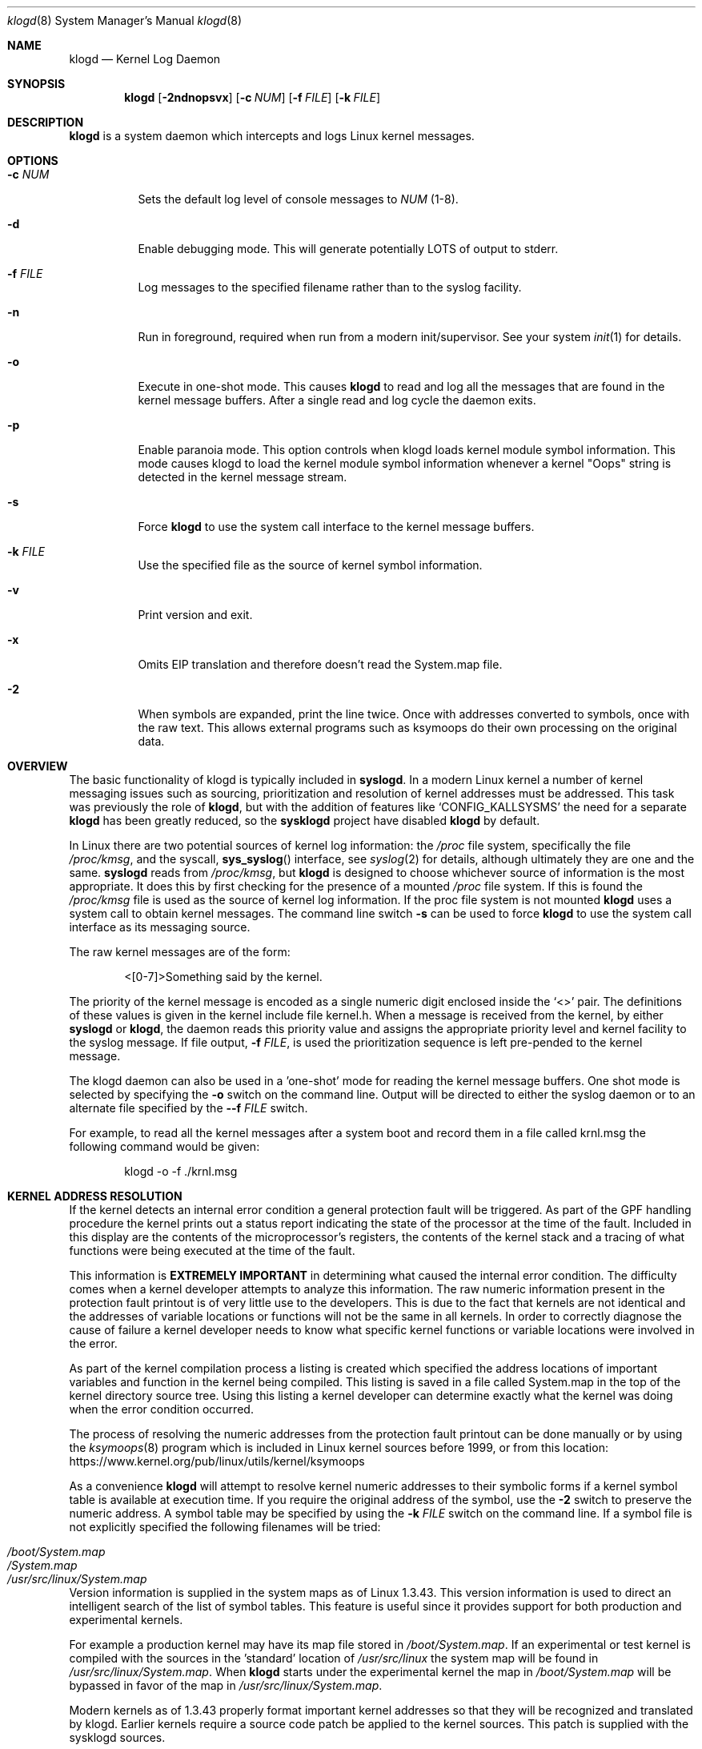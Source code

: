 .\"                                                              -*- nroff -*-
.\" Copyright 1994-1996  Dr. Greg Wettstein, Enjellic Systems Development.
.\" Copyright 1997-2007  Martin Schulze <joey@infodrom.org>
.\" Copyright 2018-2019  Joachim Nilsson <troglobit@gmail.com>
.\"
.\" May be distributed under the GNU General Public License
.\"
.Dd Oct 30, 2019
.Dt klogd 8
.Os "sysklogd (2.0)"
.Sh NAME
.Nm klogd
.Nd Kernel Log Daemon
.Sh SYNOPSIS
.Nm
.Op Fl 2ndnopsvx
.Op Fl c Ar NUM
.Op Fl f Ar FILE
.Op Fl k Ar FILE
.Sh DESCRIPTION
.Nm
is a system daemon which intercepts and logs Linux kernel messages.
.Sh OPTIONS
.Bl -tag -width Ds
.It Fl c Ar NUM
Sets the default log level of console messages to
.Ar NUM
(1-8).
.It Fl d
Enable debugging mode.  This will generate potentially LOTS of output to
stderr.
.It Fl f Ar FILE
Log messages to the specified filename rather than to the syslog facility.
.It Fl n
Run in foreground, required when run from a modern init/supervisor.  See
your system
.Xr init 1
for details.
.It Fl o
Execute in one-shot mode.  This causes
.Nm
to read and log all the messages that are found in the kernel message
buffers.  After a single read and log cycle the daemon exits.
.It Fl p
Enable paranoia mode.  This option controls when klogd loads kernel
module symbol information.  This mode causes klogd to load the kernel
module symbol information whenever a kernel "Oops" string is detected in
the kernel message stream.
.It Fl s
Force
.Nm
to use the system call interface to the kernel message buffers.
.It Fl k Ar FILE
Use the specified file as the source of kernel symbol information.
.It Fl v
Print version and exit.
.It Fl x
Omits EIP translation and therefore doesn't read the System.map file.
.It Fl 2
When symbols are expanded, print the line twice.  Once with addresses
converted to symbols, once with the raw text.  This allows external
programs such as ksymoops do their own processing on the original data.
.Sh OVERVIEW
The basic functionality of klogd is typically included in
.Nm syslogd .
In a modern Linux kernel a number of kernel messaging issues such as
sourcing, prioritization and resolution of kernel addresses must be
addressed.  This task was previously the role of
.Nm ,
but with the addition of features like
.Ql CONFIG_KALLSYSMS
the need for a separate
.Nm
has been greatly reduced, so the
.Nm sysklogd
project have disabled
.Nm
by default.
.Pp
In Linux there are two potential sources of kernel log information: the 
.Pa /proc
file system, specifically the file
.Pa /proc/kmsg ,
and the syscall,
.Fn sys_syslog
interface, see
.Xr syslog 2
for details, although ultimately they are one and the same.
.Nm syslogd
reads from
.Pa /proc/kmsg ,
but
.Nm
is designed to choose whichever source of information is the most
appropriate.  It does this by first checking for the presence of a
mounted
.Pa /proc
file system.  If this is found the 
.Pa /proc/kmsg
file is used as the source of kernel log
information.  If the proc file system is not mounted 
.Nm
uses a system call to obtain kernel messages.  The command line switch
.Fl s
can be used to force
.Nm
to use the system call interface as its messaging source.
.Pp
The raw kernel messages are of the form:
.Bd -literal -offset indent
<[0-7]>Something said by the kernel.
.Ed
.Pp
The priority of the kernel message is encoded as a single numeric
digit enclosed inside the
.Ql <>
pair.  The definitions of these values is given in the kernel include
file kernel.h.  When a message is received from the kernel, by either
.Nm syslogd
or
.Nm klogd ,
the daemon reads this priority value and assigns the appropriate
priority level and kernel facility to the syslog message.  If file
output,
.Fl f Ar FILE ,
is used the prioritization sequence is left pre-pended to the kernel
message.
.Pp
The klogd daemon can also be used in a 'one-shot' mode for reading the
kernel message buffers.  One shot mode is selected by specifying the
.Fl o
switch on the command line.  Output will be directed to either the
syslog daemon or to an alternate file specified by the
.Fl -f Ar FILE
switch.
.Pp
For example, to read all the kernel messages after a system
boot and record them in a file called krnl.msg the following
command would be given:
.Bd -literal -offset indent
klogd -o -f ./krnl.msg
.Ed
.Sh KERNEL ADDRESS RESOLUTION
If the kernel detects an internal error condition a general protection
fault will be triggered.  As part of the GPF handling procedure the
kernel prints out a status report indicating the state of the
processor at the time of the fault.  Included in this display are the
contents of the microprocessor's registers, the contents of the kernel
stack and a tracing of what functions were being executed at the time
of the fault.
.Pp
This information is
.Sy EXTREMELY IMPORTANT
in determining what caused the internal error condition.  The
difficulty comes when a kernel developer attempts to analyze this
information.  The raw numeric information present in the protection
fault printout is of very little use to the developers.  This is due
to the fact that kernels are not identical and the addresses of
variable locations or functions will not be the same in all kernels.
In order to correctly diagnose the cause of failure a kernel developer
needs to know what specific kernel functions or variable locations
were involved in the error.
.Pp
As part of the kernel compilation process a listing is created which
specified the address locations of important variables and function in
the kernel being compiled.  This listing is saved in a file called
System.map in the top of the kernel directory source tree.  Using this
listing a kernel developer can determine exactly what the kernel was
doing when the error condition occurred.
.Pp
The process of resolving the numeric addresses from the protection
fault printout can be done manually or by using the
.Xr ksymoops 8
program which is included in Linux kernel sources before 1999, or
from this location:
.Lk https://www.kernel.org/pub/linux/utils/kernel/ksymoops
.Pp
As a convenience
.Nm
will attempt to resolve kernel numeric addresses to their symbolic forms
if a kernel symbol table is available at execution time.  If you require
the original address of the symbol, use the
.Fl 2
switch to preserve the numeric address.  A symbol table may be specified
by using the
.Fl k Ar FILE
switch on the command line.  If a symbol file is not explicitly
specified the following filenames will be tried:
.Pp
.Bl -tag -width /usr/src/linux/System.map -compact -offset indent
.It Pa /boot/System.map
.It Pa /System.map
.It Pa /usr/src/linux/System.map
.El
.Pp
Version information is supplied in the system maps as of Linux 1.3.43.
This version information is used to direct an intelligent search of the
list of symbol tables.  This feature is useful since it provides support
for both production and experimental kernels.
.Pp
For example a production kernel may have its map file stored in
.Pa /boot/System.map .
If an experimental or test kernel is compiled with
the sources in the 'standard' location of
.Pa /usr/src/linux
the system
map will be found in
.Pa /usr/src/linux/System.map .
When
.Nm
starts under the experimental kernel the map in
.Pa /boot/System.map
will be bypassed in favor of the map in
.Pa /usr/src/linux/System.map .
.Pp
Modern kernels as of 1.3.43 properly format important kernel addresses
so that they will be recognized and translated by klogd.  Earlier
kernels require a source code patch be applied to the kernel sources.
This patch is supplied with the sysklogd sources.
.Pp
The process of analyzing kernel protections faults works very well with
a static kernel.  Additional difficulties are encountered when
attempting to diagnose errors which occur in loadable kernel modules.
Loadable kernel modules are used to implement kernel functionality in a
form which can be loaded or unloaded at will.  The use of loadable
modules is useful from a debugging standpoint and can also be useful in
decreasing the amount of memory required by a kernel.
.Pp
The difficulty with diagnosing errors in loadable modules is due to the
dynamic nature of the kernel modules.  When a module is loaded the
kernel will allocate memory to hold the module, when the module is
unloaded this memory will be returned back to the kernel.  This dynamic
memory allocation makes it impossible to produce a map file which
details the addresses of the variable and functions in a kernel loadable
module.  Without this location map it is not possible for a kernel
developer to determine what went wrong if a protection fault involves a
kernel module.
.Pp
.Nm
has support for dealing with the problem of diagnosing protection faults
in kernel loadable modules.  At program start time or in response to a
signal the daemon will interrogate the kernel for a listing of all
modules loaded and the addresses in memory they are loaded at.
Individual modules can also register the locations of important
functions when the module is loaded.  The addresses of these exported
symbols are also determined during this interrogation process.
.Pp
When a protection fault occurs an attempt will be made to resolve kernel
addresses from the static symbol table.  If this fails the symbols from
the currently loaded modules are examined in an attempt to resolve the
addresses.  At the very minimum this allows klogd to indicate which
loadable module was responsible for generating the protection fault.
Additional information may be available if the module developer chose to
export symbol information from the module.
.Pp
Proper and accurate resolution of addresses in kernel modules requires
that
.Nm
be informed whenever the kernel module status changes.  The
.Ar SIGUSR1
and
.Ar SIGUSR2
signals can be used to signal the currently executing
.Nm
that symbol information should be reloaded.  Of most importance to
proper resolution of module symbols is
.Ar SIGUSR1 .
Each time a kernel module is loaded or removed from the kernel the
following command should be executed:
.Bd -literal -offset indent
kill -USR1 `cat /run/klogd.pid`
.Ed
.Pp
The
.Fl p
switch can also be used to ensure that module symbol information is up
to date.  This switch instructs
.Nm
to reload the module symbol information whenever a protection fault
is detected.  Caution should be used before invoking the program in
'paranoid' mode.  The stability of the kernel and the operating
environment is always under question when a protection fault occurs.
Since the klogd daemon must execute system calls in order to read the
module symbol information there is the possibility that the system may
be too unstable to capture useful information.  A much better policy is
to insure that klogd is updated whenever a module is loaded or unloaded.
Having uptodate symbol information loaded increases the probability of
properly resolving a protection fault if it should occur.
.Pp
Included in the sysklogd source distribution is a patch to the
modules-2.0.0 package which allows the
.Xr insmod 8 ,
.Xr rmmod 8 ,
and
.Xr modprobe 8
utilities to automatically signal
.Nm
whenever a module is inserted or removed from the kernel.  Using this
patch will insure that the symbol information maintained in klogd is
always consistent with the current kernel state.
.Sh CONSOLE LOG LEVEL
The
.Nm
daemon allows the ability to alter the presentation of kernel messages
to the system console.  Consequent with the prioritization of kernel
messages was the inclusion of default messaging levels for the kernel.
In a stock kernel the the default console log level is set to 7.  Any
messages with a priority level numerically lower than 7 (higher
priority) appear on the console.
.Pp
Messages of priority level 7 are considered to be 'debug' messages and
will thus not appear on the console.  Many administrators, particularly
in a multi-user environment, prefer that all kernel messages be handled
by klogd and either directed to a file or to the syslogd daemon.  This
prevents 'nuisance' messages such as line printer out of paper or disk
change detected from cluttering the console.
.Pp
When
.Fl c
is given on the commandline,
.Nm
will execute a system call to inhibit all kernel messages from being
displayed on the console.  Former versions always issued this system
call and defaulted to all kernel messages except for panics.  This is
handled differently currently so
.Nm
doesn't need to set this value anymore.  The
.Ar NUM
argument given to the
.Fl c
switch specifies the priority level of messages which will be directed
to the console.  Note that messages of a priority value LOWER than the
indicated number will be directed to the console.
.Pp
For example, to have the kernel display all messages with a priority
level of 3,
.Ql (KERN_ERR)
or more severe the following command would be executed:
.Bd -literal -offset indent
klogd \-c 4
.Ed
.Pp
The definitions of the numeric values for kernel messages are given in
the file
.Pa kernel.h
which can be found in the
.Pa /usr/include/linux
directory if the kernel sources are installed.  These values parallel
the syslog priority values which are defined in the file
.Pa syslog.h
found in the
.PA /usr/include/sys
sub-directory.
.Pp
The console log level is usually configured with the
.Xr sysctl 8
program, directly or via its configuration file
.Pa /etc/sysctl.conf .
In this file the following line 
.Bd -lilteral -offset indent
kernel.printk = 4 4 1 7
.Ed
.Pp
corresponds to the sampe setting above.
.Sh SIGNALS
.Nm
responds to eight signals:
.Pp
.Bl -tag -width TERM
.It HUP , INT , KILL , TERM
The SIGINT, SIGKILL, SIGTERM and SIGHUP signals cause the daemon to
close its kernel log sources and terminate gracefully.
.It TSTP , CONT
The SIGTSTP and SIGCONT signals are used to start and stop kernel
logging.  Upon receipt of SIGTSTP the daemon will close its log sources
and spin in an idle loop.  Subsequent receipt of SIGCONT cause the
daemon to go through its initialization sequence and re-choose an input
source.  Using SIGSTOP and SIGCONT in combination the kernel log input
can be re-chosen without stopping and restarting the daemon.  For
example if the
.PA /proc
file system is to be un-mounted the following command sequence should be
used:
.Bd -literal -offset indent
kill -TSTP pid
umount /proc
kill -CONT pid
.Ed
.Pp
Notations will be made in the system logs with
.Ql LOG_INFO
priority documenting the start/stop of logging.
.It USR1 , USR2
The SIGUSR1 and SIGUSR2 signals are used to initiate loading/reloading
of kernel symbol information.  Receipt of SIGUSR1 will cause the kernel
module symbols to be reloaded.  Signaling the daemon with SIGUSR2 will
cause both the static kernel symbols and the kernel module symbols to be
reloaded.
.Pp
Provided that the
.Pa System.map
file is placed in an appropriate location the signal of generally
greatest usefulness is SIGUSR1.  It is designed to be used to signal the
daemon when kernel modules are loaded/unloaded.  Sending this signal to
the daemon after a kernel module state change will insure that proper
resolution of symbols will occur if a protection fault occurs in the
address space occupied by a kernel module.
.El
.Pp
.Sh FILES
.Bl -tag -width TERM
.It Pa /proc/kmsg
One source for kernel messages for
.Nm klogd
.It Pa /var/run/klogd.pid
The file containing the process id of 
.Nm
.It Pa /boot/System.map , Pa /System.map , Pa /usr/src/linux/System.map
Default locations for kernel system maps
.Ed
.Sh BUGS
Probably numerous.  Well formed unidiffs and/or GitHub pull
requests appreciated.
.Sh SEE ALSO
.Xr syslogd 8
.Xr syslog 2
.Xr klogctl 2
.Sh AUTHORS
The kernel log daemon
.Nm
was originally written by Steve Lord <lord@cray.com>, Greg Wettstein
made major improvements.  Martin Schulze <joey@infodrom.org> fixed some
bugs and took over maintenance.  Later
.An Joachim Nilsson Aq Mt troglobit@gmail.com
picked up maintenance at GitHub.
